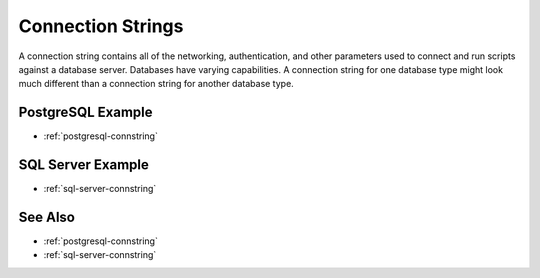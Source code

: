 .. _connstring-concept:

Connection Strings
========================================================================================================================
A connection string contains all of the networking, authentication, and other parameters used to connect and run scripts against a database server.
Databases have varying capabilities.
A connection string for one database type might look much different than a connection string for another database type.

PostgreSQL Example
-----------------
* :ref:`postgresql-connstring`

SQL Server Example
-----------------
* :ref:`sql-server-connstring`

See Also
-----------------
* :ref:`postgresql-connstring`
* :ref:`sql-server-connstring`
